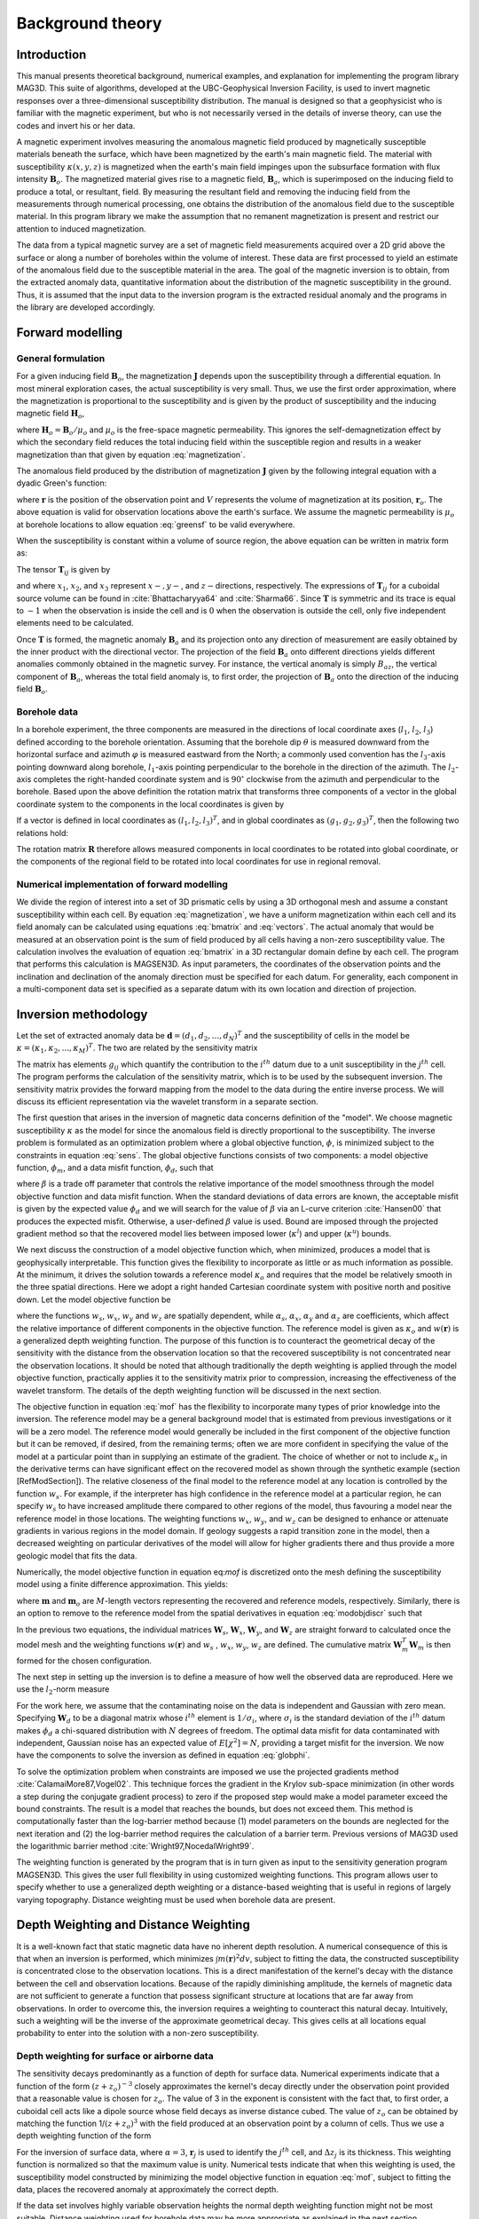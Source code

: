 Background theory
=================

Introduction
------------

This manual presents theoretical background, numerical examples, and explanation for implementing the program library MAG3D. This suite of algorithms, developed at the UBC-Geophysical Inversion Facility, is used to invert magnetic responses over a three-dimensional susceptibility distribution. The manual is designed so that a geophysicist who is familiar with the magnetic experiment, but who is not necessarily versed in the details of inverse theory, can use the codes and invert his or her data.

A magnetic experiment involves measuring the anomalous magnetic field produced by magnetically susceptible materials beneath the surface, which have been magnetized by the earth's main magnetic field. The material with susceptibility :math:`\kappa(x,y,z)` is magnetized when the earth's main field impinges upon the subsurface formation with flux intensity :math:`\mathbf{B}_o`. The magnetized material gives rise to a magnetic field, :math:`\mathbf{B}_a`, which is superimposed on the inducing field to produce a total, or resultant, field. By measuring the resultant field and removing the inducing field from the measurements through numerical processing, one obtains the distribution of the anomalous field due to the susceptible material. In this program library we make the assumption that no remanent magnetization is present and restrict our attention to induced magnetization.

The data from a typical magnetic survey are a set of magnetic field measurements acquired over a 2D grid above the surface or along a number of boreholes within the volume of interest. These data are first processed to yield an estimate of the anomalous field due to the susceptible material in the area. The goal of the magnetic inversion is to obtain, from the extracted anomaly data, quantitative information about the distribution of the magnetic susceptibility in the ground. Thus, it is assumed that the input data to the inversion program is the extracted residual anomaly and the programs in the library are developed accordingly.

Forward modelling
-----------------

General formulation
~~~~~~~~~~~~~~~~~~~

For a given inducing field :math:`\mathbf{B}_o`, the magnetization :math:`\mathbf{J}` depends upon the susceptibility through a differential equation. In most mineral exploration cases, the actual susceptibility is very small. Thus, we use the first order approximation, where the magnetization is proportional to the susceptibility and is given by the product of susceptibility and the inducing magnetic field :math:`\mathbf{H}_o`, 

.. math::
   \mathbf{J}=\kappa\mathbf{H}_o,
   :label: magnetization


where :math:`\mathbf{H}_o=\mathbf{B}_o / \mu_o` and :math:`\mu_o` is the free-space magnetic permeability. This ignores the self-demagnetization effect by which the secondary field reduces the total inducing field within the susceptible region and results in a weaker magnetization than that given by equation :eq:`magnetization`.

The anomalous field produced by the distribution of magnetization :math:`\mathbf{J}` given by the following integral equation with a dyadic Green's function:

.. math::
   \mathbf{B}_a(\mathbf{r})=\frac{\mu_0}{4\pi}\int\limits_V \nabla \nabla \frac{1}{\left |\mathbf{r}-\mathbf{r}_o\right |}\cdot\mathbf{J} dv,
   :label: greensf


where :math:`\mathbf{r}` is the position of the observation point and :math:`V` represents the volume of magnetization at its position, :math:`\mathbf{r}_o`. The above equation is valid for observation locations above the earth's surface. We assume the magnetic permeability is :math:`\mu_o` at borehole locations to allow equation :eq:`greensf` to be valid everywhere.

When the susceptibility is constant within a volume of source region, the above equation can be written in matrix form as:

.. math::
   \mathbf{B}_a=\mu_o\left( \begin{array}{ccc}
   T_{11} & T_{12} & T_{13} \\
   T_{21} & T_{22} & T_{23}\\
   T_{31} & T_{32} & T_{33}
   \end{array} \right)\kappa\mathbf{H}_o\equiv \mu_o\kappa\mathbf{T}\mathbf{H}_o.
   :label: bmatrix


The tensor :math:`\mathbf{T}_{ij}` is given by

.. math::
    \mathbf{T}_{ij}=\frac{1}{4\pi}\int\limits_V\frac{\partial}{\partial x_i}\frac{\partial}{\partial x_j}\frac{1}{\left |\mathbf{r}-\mathbf{r}_o\right |}dv, \mbox{  for }i=1,3 ; j=1,3,
    :label: tij

   
and where :math:`x_1`, :math:`x_2`, and :math:`x_3` represent :math:`x-, y-`, and :math:`z-`\ directions, respectively. The expressions of :math:`\mathbf{T}_{ij}` for a cuboidal source volume can be found in :cite:`Bhattacharyya64` and :cite:`Sharma66`. Since :math:`\mathbf{T}` is symmetric and its trace is equal to :math:`-1` when the observation is inside the cell and is :math:`0` when the observation is outside the cell, only five independent elements need to be calculated.

Once :math:`\mathbf{T}` is formed, the magnetic anomaly :math:`\mathbf{B}_a` and its projection onto any direction of measurement are easily obtained by the inner product with the directional vector. The projection of the field :math:`\mathbf{B}_a` onto different directions yields different anomalies commonly obtained in the magnetic survey. For instance, the vertical anomaly is simply :math:`B_{az}`, the vertical component of :math:`\mathbf{B}_a`, whereas the total field anomaly is, to first order, the projection of :math:`\mathbf{B}_a` onto the direction of the inducing field :math:`\mathbf{B}_o`.

Borehole data
~~~~~~~~~~~~~

In a borehole experiment, the three components are measured in the directions of local coordinate axes (:math:`l_1`, :math:`l_2`, :math:`l_3`) defined according to the borehole orientation. Assuming that the borehole dip :math:`\theta` is measured downward from the horizontal surface and azimuth :math:`\varphi` is measured eastward from the North; a commonly used convention has the :math:`l_3`-axis pointing downward along borehole, :math:`l_1`-axis pointing perpendicular to the borehole in the direction of the azimuth. The :math:`l_2`-axis completes the right-handed coordinate system and is :math:`90^\circ` clockwise from the azimuth and perpendicular to the borehole. Based upon the above definition the rotation matrix that transforms three components of a vector in the global coordinate system to the components in the local coordinates is given by

.. math::
   \mathbf{R}=\left( \begin{array}{ccc}
   \cos\varphi \sin\theta & \sin\varphi \sin\theta & -\cos\theta \\
   -\sin\varphi & \cos\varphi & 0\\
   \cos\varphi \cos\theta & \sin\varphi \cos\theta & \sin\theta
   \end{array} \right)
   :label: rotation
  

If a vector is defined in local coordinates as :math:`(l_1,l_2,l_3)^T`, and in global coordinates as :math:`(g_1,g_2,g_3)^T`, then the following two relations hold:

.. math::
   \begin{aligned}
   (l_1,l_2,l_3)^T = \mathbf{R}(g_1,g_2,g_3)^T \nonumber \\
   (g_1,g_2,g_3)^T = \mathbf{R}^T(l_1,l_2,l_3)^T\end{aligned}
   :label: vectors

The rotation matrix :math:`\mathbf{R}` therefore allows measured components in local coordinates to be rotated into global coordinate, or the components of the regional field to be rotated into local coordinates for use in regional removal.

Numerical implementation of forward modelling
~~~~~~~~~~~~~~~~~~~~~~~~~~~~~~~~~~~~~~~~~~~~~

We divide the region of interest into a set of 3D prismatic cells by using a 3D orthogonal mesh and assume a constant susceptibility within each cell. By equation :eq:`magnetization`, we have a uniform magnetization within each cell and its field anomaly can be calculated using equations :eq:`bmatrix` and :eq:`vectors`. The actual anomaly that would be measured at an observation point is the sum of field produced by all cells having a non-zero susceptibility value. The calculation involves the evaluation of equation :eq:`bmatrix` in a 3D rectangular domain define by each cell. The program that performs this calculation is MAGSEN3D. As input parameters, the coordinates of the observation points and the inclination and declination of the anomaly direction must be specified for each datum. For generality, each component in a multi-component data set is specified as a separate datum with its own location and direction of projection.

.. _invMethod:

Inversion methodology
---------------------

Let the set of extracted anomaly data be :math:`\mathbf{d} = (d_1,d_2,...,d_N)^T` and the susceptibility of cells in the model be :math:`\kappa = (\kappa_1,\kappa_2,...,\kappa_M)^T`. The two are related by the sensitivity matrix

.. math::
   \mathbf{d}=\mathbf{G}{\kappa}.
   :label: sens

The matrix has elements :math:`g_{ij}` which quantify the contribution to the :math:`i^{th}` datum due to a unit susceptibility in the :math:`j^{th}` cell. The program performs the calculation of the sensitivity matrix, which is to be used by the subsequent inversion. The sensitivity matrix provides the forward mapping from the model to the data during the entire inverse process. We will discuss its efficient representation via the wavelet transform in a separate section.

The first question that arises in the inversion of magnetic data concerns definition of the "model". We choose magnetic susceptibility :math:`\kappa` as the model for since the anomalous field is directly proportional to the susceptibility. The inverse problem is formulated as an optimization problem where a global objective function, :math:`\phi`, is minimized subject to the constraints in equation :eq:`sens`. The global objective functions consists of two components: a model objective function, :math:`\phi_m`, and a data misfit function, :math:`\phi_d`, such that

.. math::
   \begin{aligned}
   \min \phi = \phi_d+\beta\phi_m \\
   \mbox{s. t. } \kappa^l\leq \kappa \leq \kappa^u, \nonumber\end{aligned}
   :label: globphi


where :math:`\beta` is a trade off parameter that controls the relative importance of the model smoothness through the model objective function and data misfit function. When the standard deviations of data errors are known, the acceptable misfit is given by the expected value :math:`\phi_d` and we will search for the value of :math:`\beta` via an L-curve criterion :cite:`Hansen00` that produces the expected misfit. Otherwise, a user-defined :math:`\beta` value is used. Bound are imposed through the projected gradient method so that the recovered model lies between imposed lower (:math:`\kappa^l`) and upper (:math:`\kappa^u`) bounds. 

We next discuss the construction of a model objective function which, when minimized, produces a model that is geophysically interpretable. This function gives the flexibility to incorporate as little or as much information as possible. At the minimum, it drives the solution towards a reference model :math:`\kappa_o` and requires that the model be relatively smooth in the three spatial directions. Here we adopt a right handed Cartesian coordinate system with positive north and positive down. Let the model objective function be

.. _mof:
.. math::
   \begin{aligned}
   \phi_m(\kappa) &=& \alpha_s\int\limits_V w_s\left\{w(\mathbf{r})[\kappa(\mathbf{r})-{\kappa}_o] \right\}^2dv + \alpha_x\int\limits_V w_x \left\{\frac{\partial w(\mathbf{r})[\kappa(\mathbf{r})-{\kappa}_o]}{\partial x}\right\}^2dv \\ \nonumber
   &+& \alpha_y\int\limits_V w_y\left\{\frac{\partial w(\mathbf{r})[\kappa(\mathbf{r})-{\kappa}_o]}{\partial y}\right\}^2dv +\alpha_z\int\limits_V\ w_z\left\{\frac{\partial w(\mathbf{r})[\kappa(\mathbf{r})-{\kappa}_o]}{\partial z}\right\}^2dv,\end{aligned}
   :label: mof

where the functions :math:`w_s`, :math:`w_x`, :math:`w_y` and :math:`w_z` are spatially dependent, while :math:`\alpha_s`, :math:`\alpha_x`, :math:`\alpha_y` and :math:`\alpha_z` are coefficients, which affect the relative importance of different components in the objective function. The reference model is given as :math:`\kappa_o` and :math:`w(\mathbf{r})` is a generalized depth weighting function. The purpose of this function is to counteract the geometrical decay of the sensitivity with the distance from the observation location so that the recovered susceptibility is not concentrated near the observation locations. It should be noted that although traditionally the depth weighting is applied through the model objective function, practically applies it to the sensitivity matrix prior to compression, increasing the effectiveness of the wavelet transform. The details of the depth weighting function will be discussed in the next section.

The objective function in equation :eq:`mof` has the flexibility to incorporate many types of prior knowledge into the inversion. The reference model may be a general background model that is estimated from previous investigations or it will be a zero model. The reference model would generally be included in the first component of the objective function but it can be removed, if desired, from the remaining terms; often we are more confident in specifying the value of the model at a particular point than in supplying an estimate of the gradient. The choice of whether or not to include :math:`\kappa_o` in the derivative terms can have significant effect on the recovered model as shown through the synthetic example (section [RefModSection]). The relative closeness of the final model to the reference model at any location is controlled by the function :math:`w_s`. For example, if the interpreter has high confidence in the reference model at a particular region, he can specify :math:`w_s` to have increased amplitude there compared to other regions of the model, thus favouring a model near the reference model in those locations. The weighting functions :math:`w_x`, :math:`w_y`, and :math:`w_z` can be designed to enhance or attenuate gradients in various regions in the model domain. If geology suggests a rapid transition zone in the model, then a decreased weighting on particular derivatives of the model will allow for higher gradients there and thus provide a more geologic model that fits the data. 

Numerically, the model objective function in equation eq:`mof` is discretized onto the mesh defining the susceptibility model using a finite difference approximation. This yields: 

.. math::
    \begin{aligned}
    \phi_m({\kappa}) = ({\kappa}-{\kappa}_o)^T(\alpha_s \mathbf{W}_s^T\mathbf{W}_s+\alpha_x \mathbf{W}_x^T\mathbf{W}_x+\alpha_y \mathbf{W}_y^T\mathbf{W}_y+\alpha_z \mathbf{W}_z^T\mathbf{W}_z)({\kappa}-{\kappa}_o), \nonumber\\
    \equiv({\kappa}-{\kappa}_o)^T\mathbf{W}_m^T\mathbf{W}_m({\kappa}-{\kappa}_o), \nonumber\\
    =\left \| \mathbf{W}_m({\kappa}-{\kappa}_o) \right \|^2,\end{aligned}
    :label: modobjdiscr

where :math:`\mathbf{m}` and :math:`\mathbf{m}_o` are :math:`M`-length vectors representing the recovered and reference models, respectively. Similarly, there is an option to remove to the reference model from the spatial derivatives in equation :eq:`modobjdiscr` such that

.. math::
    \begin{aligned}
    \phi_m({\kappa}) = ({\kappa}-{\kappa}_o)^T(\alpha_s \mathbf{W}_s^T\mathbf{W}_s)({\kappa}-{\kappa}_o) + {\kappa}^T(\alpha_x \mathbf{W}_x^T\mathbf{W}_x+\alpha_y \mathbf{W}_y^T\mathbf{W}_y+\alpha_z \mathbf{W}_z^T\mathbf{W}_z){\kappa}, \nonumber \\
    \equiv ({\kappa}-{\kappa}_o)^T\mathbf{W}_s^T\mathbf{W}_s({\kappa}-{\kappa}_o) + {\kappa}^T\mathbf{W}_m^T\mathbf{W}_m{\kappa}, \nonumber\\
    =\left \| \mathbf{W}_s({\kappa}-{\kappa}_o) + \mathbf{W}_m{\kappa}\right \|^2.\end{aligned}
    :label: modobjdiscrOut


In the previous two equations, the individual matrices :math:`\mathbf{W}_s`, :math:`\mathbf{W}_x`, :math:`\mathbf{W}_y`, and :math:`\mathbf{W}_z` are straight forward to calculated once the model mesh and the weighting functions :math:`w(\mathbf{r})` and :math:`w_s` , :math:`w_x`, :math:`w_y`, :math:`w_z` are defined. The cumulative matrix :math:`\mathbf{W}_m^T\mathbf{W}_m` is then formed for the chosen configuration.

The next step in setting up the inversion is to define a measure of how well the observed data are reproduced. Here we use the :math:`l_2`-norm measure

.. math::
    \begin{aligned}
    \phi_d = \left\| \mathbf{W}_d(\mathbf{G}\kappa-\mathbf{d})\right\|^2.\end{aligned}
    :label: phid

For the work here, we assume that the contaminating noise on the data is independent and Gaussian with zero mean. Specifying :math:`\mathbf{W}_d` to be a diagonal matrix whose :math:`i^{th}` element is :math:`1/\sigma_i`, where :math:`\sigma_i` is the standard deviation of the :math:`i^{th}` datum makes :math:`\phi_d` a chi-squared distribution with :math:`N` degrees of freedom. The optimal data misfit for data contaminated with independent, Gaussian noise has an expected value of :math:`E[\chi^2]=N`, providing a target misfit for the inversion. We now have the components to solve the inversion as defined in equation :eq:`globphi`.

To solve the optimization problem when constraints are imposed we use the projected gradients method :cite:`CalamaiMore87,Vogel02`. This technique forces the gradient in the Krylov sub-space minimization (in other words a step during the conjugate gradient process) to zero if the proposed step would make a model parameter exceed the bound constraints. The result is a model that reaches the bounds, but does not exceed them. This method is computationally faster than the log-barrier method because (1) model parameters on the bounds are neglected for the next iteration and (2) the log-barrier method requires the calculation of a barrier term. Previous versions of MAG3D used the logarithmic barrier method :cite:`Wright97,NocedalWright99`.

The weighting function is generated by the program that is in turn given as input to the sensitivity generation program MAGSEN3D. This gives the user full flexibility in using customized weighting functions. This program allows user to specify whether to use a generalized depth weighting or a distance-based weighting that is useful in regions of largely varying topography. Distance weighting must be used when borehole data are present.

Depth Weighting and Distance Weighting
--------------------------------------

It is a well-known fact that static magnetic data have no inherent depth resolution. A numerical consequence of this is that when an inversion is performed, which minimizes :math:`\int m(\mathbf{r})^2 dv`, subject to fitting the data, the constructed susceptibility is concentrated close to the observation locations. This is a direct manifestation of the kernel's decay with the distance between the cell and observation locations. Because of the rapidly diminishing amplitude, the kernels of magnetic data are not sufficient to generate a function that possess significant structure at locations that are far away from observations. In order to overcome this, the inversion requires a weighting to counteract this natural decay. Intuitively, such a weighting will be the inverse of the approximate geometrical decay. This gives cells at all locations equal probability to enter into the solution with a non-zero susceptibility.


.. _depthWeight:

Depth weighting for surface or airborne data
~~~~~~~~~~~~~~~~~~~~~~~~~~~~~~~~~~~~~~~~~~~~

The sensitivity decays predominantly as a function of depth for surface data. Numerical experiments indicate that a function of the form :math:`(z+z_o)^{-3}` closely approximates the kernel's decay directly under the observation point provided that a reasonable value is chosen for :math:`z_o`. The value of 3 in the exponent is consistent with the fact that, to first order, a cuboidal cell acts like a dipole source whose field decays as inverse distance cubed. The value of :math:`z_o` can be obtained by matching the function 1/\ :math:`(z+z_o)^3` with the field produced at an observation point by a column of cells. Thus we use a depth weighting function of the form

.. math:: w(\mathbf{r}_j)=\left[\frac{1}{\Delta z_{j}}\int\limits_{\Delta z_{ij}}\frac{dz}{(z+z_o)^\alpha}\right]^{1/2}, ~~ j=1,...,M.
     :label: depthw

For the inversion of surface data, where :math:`\alpha=3`, :math:`\mathbf{r}_j` is used to identify the :math:`j^{th}` cell, and :math:`\Delta z_j` is its thickness. This weighting function is normalized so that the maximum value is unity. Numerical tests indicate that when this weighting is used, the susceptibility model constructed by minimizing the model objective function in equation :eq:`mof`, subject to fitting the data, places the recovered anomaly at approximately the correct depth.

If the data set involves highly variable observation heights the normal depth weighting function might not be most suitable. Distance weighting used for borehole data may be more appropriate as explained in the next section.

.. _distWeight:

Distance weighting for borehole data
~~~~~~~~~~~~~~~~~~~~~~~~~~~~~~~~~~~~

For data sets that contain borehole measurements, the sensitivities do not have a predominant decay direction, therefore a weighting function that varies in three dimensions is needed. We generalize the depth weighting used in surface data inversion to form such a 3D weighting function called distance weighting: 

.. math::
      w(\mathbf{r}_j)=\frac{1}{\sqrt{\Delta V_{j}}} \left\{\sum_{i=1}^{N}\left[\int\limits_{\Delta V_{j}}\frac{dv}{(R_{ij}+R_o)^\alpha}\right]^{2}\right\}^{1/4}, ~~j=1,...,M,
      :label: distw

where :math:`\alpha=3`, :math:`V_j` is the volume of :math:`j^{th}` cell, :math:`R_{ij}` is the distance between a point within the source volume and the :math:`i^{th}` observation, and :math:`R_o` is a small constant used to ensure that the integral is well-defined (chosen to be a quarter of the smallest cell dimension). This weighting function is also normalized to have a maximum value of unity. For inversion of borehole data, it is necessary to use this more general weighting. This weighting function is also advantageous if surface data with highly variable observation heights are inverted.

.. _waveletSection:

Wavelet Compression of Sensitivity Matrix
-----------------------------------------

The two major obstacles to the solution of a large-scale magnetic inversion problem are the large amount of memory required for storing
the sensitivity matrix and the CPU time required for the application of the sensitivity matrix to model vectors. This program library overcomes these difficulties by forming a sparse representation of the sensitivity matrix using a wavelet transform based on compactly supported, orthonormal wavelets. For more details, the users are referred to :cite:`LiOldenburg03,LiOldenburg10`. Here, we give a brief description of the method necessary for the use of the MAG3D library.

Each row of the sensitivity matrix in a 3D magnetic inversion can be treated as a 3D image and a 3D wavelet transform can be applied to it. By the properties of the wavelet transform, most transform coefficients are nearly or identically zero. When coefficients of small magnitudes are discarded (the process of thresholding), the remaining coefficients still contain much of the necessary information to reconstruct the sensitivity accurately. These retained coefficients form a sparse representation of the sensitivity in the wavelet domain. The need to store only these large coefficients means that the memory requirement is reduced. Further, the multiplication of the sensitivity with a vector can be carried out by a sparse multiplication in the wavelet domain. This greatly reduces the CPU time. Since the matrix-vector multiplication constitutes the core computation of the inversion, the CPU time for the inverse solution is reduced accordingly. The use of this approach increases the size of solvable problems by nearly two orders of magnitude.

Let :math:`\mathbf{G}` be the sensitivity matrix and :math:`\mathcal{W}` be the symbolic matrix-representation of the 3D wavelet transform. Then applying the transform to each row of :math:`\mathbf{G}` and forming a new matrix consisting of rows of transformed sensitivity is equivalent to the following operation:

.. math::
   \widetilde{\mathbf{G}}=\mathbf{G}\mathcal{W}^T,
   :label: senswvt

where :math:`\widetilde{\mathbf{G}}` is the transformed matrix. The thresholding is applied to individual rows of :math:`\mathbf{G}` by the following rule to form the sparse representation :math:`\widetilde{\mathbf{G}}^S`,

.. math::
   \widetilde{g}_{ij}^{s}=\begin{cases}
   \widetilde{g}_{ij} & \mbox{if } \left|\widetilde{g}_{ij}\right| \geq \delta _i \\
   0 & \mbox{if } \left|\widetilde{g}_{ij}\right| < \delta _i
   \end{cases}, ~~ i=1,\ldots,N,
   :label: elemg

where :math:`\delta _i` is the threshold level, and :math:`\widetilde{g}_{ij}` and :math:`\widetilde{g}_{ij}^{s}` are the elements of :math:`\widetilde{\mathbf{G}}` and :math:`\widetilde{\mathbf{G}}^S`, respectively. The threshold level :math:`\delta _i` are determined according to the allowable error of the reconstructed sensitivity, which is measured by the ratio of norm of the error in each row to the norm of that row, :math:`r_i(\delta_i)`. It can be evaluated directly in the wavelet domain by the following expression:

.. math::
    r_i(\delta_i)=\sqrt{\frac{\underset{\left | {\widetilde{g}_{ij}} \right| <\delta_i}\sum{\widetilde{g}_{ij}}^2}{\underset{j}\sum{\widetilde{g}_{ij}^2}}}, ~~i=1,\ldots,N,
    :label: rhoi

Here the numerator is the norm of the discarded coefficients and the denominator is the norm of all coefficients. The threshold level :math:`\delta_{i_o}` is calculated on a representative row, :math:`i_o`. This threshold is then used to define a relative threshold :math:`\epsilon =\delta_{i_{o}}/ \underset{j}{\max}\left | {\widetilde{g}_{ij}} \right |`. The absolute threshold level for each row is obtained by

.. math::
   \delta_i = \epsilon \underset{j}{\max}\left | {\widetilde{g}_{ij}} \right|, ~~i=1,\ldots,N.
   :label: deltai

The program that implements this compression procedure is MAGSEN3D. The user is asked to specify the relative error :math:`r^*` and the program will determine the relative threshold level :math:`\delta_i`. Usually a value of a few percent is appropriate for :math:`r^*`. When both surface and borehole data are present, two different relative threshold levels are calculated by choosing a representative row for surface data and another for borehole data. For experienced users, the program also allows the direct input of the relative threshold level.
